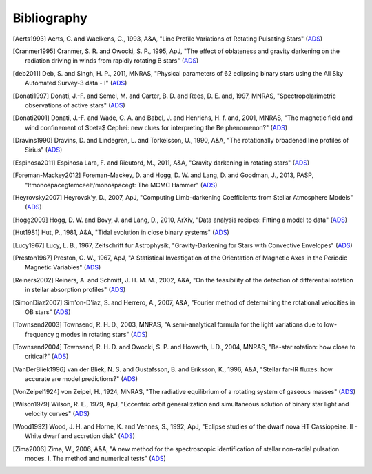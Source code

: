 .. _bibliography:

Bibliography
============

.. [Aerts1993] Aerts, C. and Waelkens, C., 1993, A&A, "Line Profile Variations of Rotating Pulsating Stars" (`ADS <http://adsabs.harvard.edu/abs/1993A%26A...273..135A>`_)
.. [Cranmer1995] Cranmer, S. R. and Owocki, S. P., 1995, ApJ, "The effect of oblateness and gravity darkening on the radiation driving in winds from rapidly rotating B stars" (`ADS <http://adsabs.harvard.edu/abs/1995ApJ...440..308C>`_)
.. [deb2011] Deb, S. and Singh, H. P., 2011, MNRAS, "Physical parameters of 62 eclipsing binary stars using the All Sky Automated Survey-3 data - I" (`ADS <http://adsabs.harvard.edu/abs/2011MNRAS.412.1787D>`_)
.. [Donati1997] Donati, J.-F. and Semel, M. and Carter, B. D. and Rees, D. E. and, 1997, MNRAS, "Spectropolarimetric observations of active stars" (`ADS <http://adsabs.harvard.edu/abs/1997MNRAS.291..658D>`_)
.. [Donati2001] Donati, J.-F. and Wade, G. A. and Babel, J. and Henrichs, H. f. and, 2001, MNRAS, "The magnetic field and wind confinement of $\beta$ Cephei: new clues for interpreting the Be phenomenon?" (`ADS <http://adsabs.harvard.edu/abs/2001MNRAS.326.1265D>`_)
.. [Dravins1990] Dravins, D. and Lindegren, L. and Torkelsson, U., 1990, A&A, "The rotationally broadened line profiles of Sirius" (`ADS <http://adsabs.harvard.edu/abs/1990A%26A...237..137D>`_)
.. [Espinosa2011] Espinosa Lara, F. and Rieutord, M., 2011, A&A, "Gravity darkening in rotating stars" (`ADS <http://adsabs.harvard.edu/abs/2011A%26A...533A..43E>`_)
.. [Foreman-Mackey2012] Foreman-Mackey, D. and Hogg, D. W. and Lang, D. and Goodman, J., 2013, PASP, "\ltmonospace\gtemcee\lt/monospace\gt: The MCMC Hammer" (`ADS <http://adsabs.harvard.edu/abs/2013PASP..125..306F>`_)
.. [Heyrovsky2007] Heyrovsk\'y, D., 2007, ApJ, "Computing Limb-darkening Coefficients from Stellar Atmosphere Models" (`ADS <http://adsabs.harvard.edu/abs/2007ApJ...656..483H>`_)
.. [Hogg2009] Hogg, D. W. and Bovy, J. and Lang, D., 2010, ArXiv, "Data analysis recipes: Fitting a model to data" (`ADS <http://adsabs.harvard.edu/abs/2010arXiv1008.4686H>`_)
.. [Hut1981] Hut, P., 1981, A&A, "Tidal evolution in close binary systems" (`ADS <http://adsabs.harvard.edu/abs/1981A%26A....99..126H>`_)
.. [Lucy1967] Lucy, L. B., 1967, Zeitschrift fur Astrophysik, "Gravity-Darkening for Stars with Convective Envelopes" (`ADS <http://adsabs.harvard.edu/abs/1967ZA.....65...89L>`_)
.. [Preston1967] Preston, G. W., 1967, ApJ, "A Statistical Investigation of the Orientation of Magnetic Axes in the Periodic Magnetic Variables" (`ADS <http://adsabs.harvard.edu/abs/1967ApJ...150..547P>`_)
.. [Reiners2002] Reiners, A. and Schmitt, J. H. M. M., 2002, A&A, "On the feasibility of the detection of differential rotation in stellar absorption profiles" (`ADS <http://adsabs.harvard.edu/abs/2002A%26A...384..155R>`_)
.. [SimonDiaz2007] Sim\'on-D\'\iaz, S. and Herrero, A., 2007, A&A, "Fourier method of determining the rotational velocities in OB stars" (`ADS <http://adsabs.harvard.edu/abs/2007A%26A...468.1063S>`_)
.. [Townsend2003] Townsend, R. H. D., 2003, MNRAS, "A semi-analytical formula for the light variations due to low-frequency g modes in rotating stars" (`ADS <http://adsabs.harvard.edu/abs/2003MNRAS.343..125T>`_)
.. [Townsend2004] Townsend, R. H. D. and Owocki, S. P. and Howarth, I. D., 2004, MNRAS, "Be-star rotation: how close to critical?" (`ADS <http://adsabs.harvard.edu/abs/2004MNRAS.350..189T>`_)
.. [VanDerBliek1996] van der Bliek, N. S. and Gustafsson, B. and Eriksson, K., 1996, A&A, "Stellar far-IR fluxes: how accurate are model predictions?" (`ADS <http://adsabs.harvard.edu/abs/1996A%26A...309..849V>`_)
.. [VonZeipel1924] von Zeipel, H., 1924, MNRAS, "The radiative equilibrium of a rotating system of gaseous masses" (`ADS <http://adsabs.harvard.edu/abs/1924MNRAS..84..665V>`_)
.. [Wilson1979] Wilson, R. E., 1979, ApJ, "Eccentric orbit generalization and simultaneous solution of binary star light and velocity curves" (`ADS <http://adsabs.harvard.edu/abs/1979ApJ...234.1054W>`_)
.. [Wood1992] Wood, J. H. and Horne, K. and Vennes, S., 1992, ApJ, "Eclipse studies of the dwarf nova HT Cassiopeiae. II - White dwarf and accretion disk" (`ADS <http://adsabs.harvard.edu/abs/1992ApJ...385..294W>`_)
.. [Zima2006] Zima, W., 2006, A&A, "A new method for the spectroscopic identification of stellar non-radial pulsation modes. I. The method and numerical tests" (`ADS <http://adsabs.harvard.edu/abs/2006A%26A...455..227Z>`_)
